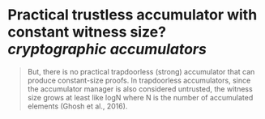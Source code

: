 * Practical trustless accumulator with constant witness size? [[cryptographic accumulators]]

#+BEGIN_QUOTE
But, there is no practical trapdoorless (strong) accumulator that can produce constant-size proofs. In trapdoorless accumulators, since the accumulator manager is also considered untrusted, the witness size grows at least like logN where N is the number of accumulated elements (Ghosh et al., 2016).
#+END_QUOTE